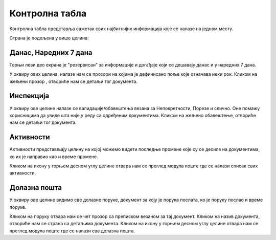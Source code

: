 .. _kontrolna tabla:

***************
Контролна табла
***************

Контролна табла представља сажетак свих најбитнијих информација које се налазе на једном месту.

Страна је подељена у више целина:


Данас, Наредних 7 дана
======================

Горњи леви део екрана је "резервисан" за информације и догађаје који се дешавају данас и у наредних 7 дана.

У оквиру ових целина, налазе нам се прозори на којима је дефинисано поље које означава неки рок. Кликом на жељени прозор , отвориће нам се детаљи тог документа.

Инспекција
==========

У оквиру ове целине налазе се валидације/обавештења везана за Непокретности, Порезе и слично. Оне помажу корисницима да увиде шта није у реду са одређеним документима. Кликом на жељено обавештење, отвориће нам се детаљи тог документа.

Активности
==========

Активности представљају целину на којој можемо видети последње промене које су се десиле на документима, ко их је направио као и време промене. 

Кликом на икону у горњем десном углу целине отвара нам се преглед модула поште где се налази списак свих активности.

Долазна пошта
=============

У оквиру ове целине видимо све долазне поруке, документ за коју је порука послата, ко је поруку послао и време поруке. 

Кликом на поруку отвара нам се чет прозор са преписком везаном за тај документ. Кликом на назив документа, отвориће нам се страна са детаљима документа. Кликом на икону у горњем десном углу целине отвара нам се преглед модула поште где се налази сва долазна пошта.


